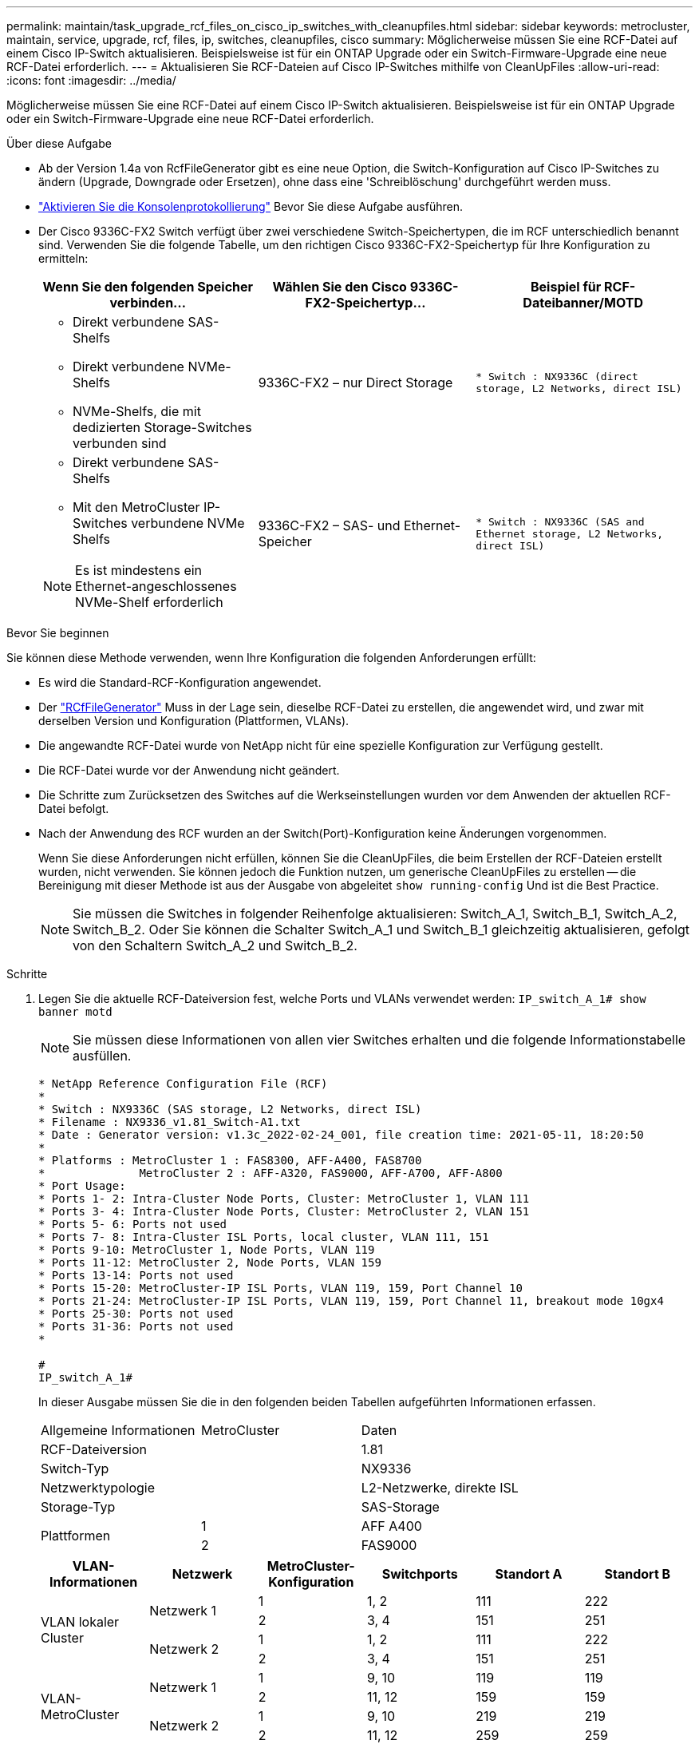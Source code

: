 ---
permalink: maintain/task_upgrade_rcf_files_on_cisco_ip_switches_with_cleanupfiles.html 
sidebar: sidebar 
keywords: metrocluster, maintain, service, upgrade, rcf, files, ip, switches, cleanupfiles, cisco 
summary: Möglicherweise müssen Sie eine RCF-Datei auf einem Cisco IP-Switch aktualisieren. Beispielsweise ist für ein ONTAP Upgrade oder ein Switch-Firmware-Upgrade eine neue RCF-Datei erforderlich. 
---
= Aktualisieren Sie RCF-Dateien auf Cisco IP-Switches mithilfe von CleanUpFiles
:allow-uri-read: 
:icons: font
:imagesdir: ../media/


[role="lead"]
Möglicherweise müssen Sie eine RCF-Datei auf einem Cisco IP-Switch aktualisieren. Beispielsweise ist für ein ONTAP Upgrade oder ein Switch-Firmware-Upgrade eine neue RCF-Datei erforderlich.

.Über diese Aufgabe
* Ab der Version 1.4a von RcfFileGenerator gibt es eine neue Option, die Switch-Konfiguration auf Cisco IP-Switches zu ändern (Upgrade, Downgrade oder Ersetzen), ohne dass eine 'Schreiblöschung' durchgeführt werden muss.
* link:enable-console-logging-before-maintenance.html["Aktivieren Sie die Konsolenprotokollierung"] Bevor Sie diese Aufgabe ausführen.


* Der Cisco 9336C-FX2 Switch verfügt über zwei verschiedene Switch-Speichertypen, die im RCF unterschiedlich benannt sind. Verwenden Sie die folgende Tabelle, um den richtigen Cisco 9336C-FX2-Speichertyp für Ihre Konfiguration zu ermitteln:
+
[cols="3*"]
|===
| Wenn Sie den folgenden Speicher verbinden... | Wählen Sie den Cisco 9336C-FX2-Speichertyp... | Beispiel für RCF-Dateibanner/MOTD 


 a| 
** Direkt verbundene SAS-Shelfs
** Direkt verbundene NVMe-Shelfs
** NVMe-Shelfs, die mit dedizierten Storage-Switches verbunden sind

 a| 
9336C-FX2 – nur Direct Storage
 a| 
`* Switch    : NX9336C (direct storage, L2 Networks, direct ISL)`



 a| 
** Direkt verbundene SAS-Shelfs
** Mit den MetroCluster IP-Switches verbundene NVMe Shelfs



NOTE: Es ist mindestens ein Ethernet-angeschlossenes NVMe-Shelf erforderlich
 a| 
9336C-FX2 – SAS- und Ethernet-Speicher
 a| 
`* Switch    : NX9336C (SAS and Ethernet storage, L2 Networks, direct ISL)`

|===


.Bevor Sie beginnen
Sie können diese Methode verwenden, wenn Ihre Konfiguration die folgenden Anforderungen erfüllt:

* Es wird die Standard-RCF-Konfiguration angewendet.
* Der https://mysupport.netapp.com/site/tools/tool-eula/rcffilegenerator["RCfFileGenerator"] Muss in der Lage sein, dieselbe RCF-Datei zu erstellen, die angewendet wird, und zwar mit derselben Version und Konfiguration (Plattformen, VLANs).
* Die angewandte RCF-Datei wurde von NetApp nicht für eine spezielle Konfiguration zur Verfügung gestellt.
* Die RCF-Datei wurde vor der Anwendung nicht geändert.
* Die Schritte zum Zurücksetzen des Switches auf die Werkseinstellungen wurden vor dem Anwenden der aktuellen RCF-Datei befolgt.
* Nach der Anwendung des RCF wurden an der Switch(Port)-Konfiguration keine Änderungen vorgenommen.
+
Wenn Sie diese Anforderungen nicht erfüllen, können Sie die CleanUpFiles, die beim Erstellen der RCF-Dateien erstellt wurden, nicht verwenden. Sie können jedoch die Funktion nutzen, um generische CleanUpFiles zu erstellen -- die Bereinigung mit dieser Methode ist aus der Ausgabe von abgeleitet `show running-config` Und ist die Best Practice.

+

NOTE: Sie müssen die Switches in folgender Reihenfolge aktualisieren: Switch_A_1, Switch_B_1, Switch_A_2, Switch_B_2. Oder Sie können die Schalter Switch_A_1 und Switch_B_1 gleichzeitig aktualisieren, gefolgt von den Schaltern Switch_A_2 und Switch_B_2.



.Schritte
. Legen Sie die aktuelle RCF-Dateiversion fest, welche Ports und VLANs verwendet werden: `IP_switch_A_1# show banner motd`
+

NOTE: Sie müssen diese Informationen von allen vier Switches erhalten und die folgende Informationstabelle ausfüllen.

+
[listing]
----
* NetApp Reference Configuration File (RCF)
*
* Switch : NX9336C (SAS storage, L2 Networks, direct ISL)
* Filename : NX9336_v1.81_Switch-A1.txt
* Date : Generator version: v1.3c_2022-02-24_001, file creation time: 2021-05-11, 18:20:50
*
* Platforms : MetroCluster 1 : FAS8300, AFF-A400, FAS8700
*              MetroCluster 2 : AFF-A320, FAS9000, AFF-A700, AFF-A800
* Port Usage:
* Ports 1- 2: Intra-Cluster Node Ports, Cluster: MetroCluster 1, VLAN 111
* Ports 3- 4: Intra-Cluster Node Ports, Cluster: MetroCluster 2, VLAN 151
* Ports 5- 6: Ports not used
* Ports 7- 8: Intra-Cluster ISL Ports, local cluster, VLAN 111, 151
* Ports 9-10: MetroCluster 1, Node Ports, VLAN 119
* Ports 11-12: MetroCluster 2, Node Ports, VLAN 159
* Ports 13-14: Ports not used
* Ports 15-20: MetroCluster-IP ISL Ports, VLAN 119, 159, Port Channel 10
* Ports 21-24: MetroCluster-IP ISL Ports, VLAN 119, 159, Port Channel 11, breakout mode 10gx4
* Ports 25-30: Ports not used
* Ports 31-36: Ports not used
*

#
IP_switch_A_1#
----
+
In dieser Ausgabe müssen Sie die in den folgenden beiden Tabellen aufgeführten Informationen erfassen.

+
|===


| Allgemeine Informationen | MetroCluster | Daten 


| RCF-Dateiversion |  | 1.81 


| Switch-Typ |  | NX9336 


| Netzwerktypologie |  | L2-Netzwerke, direkte ISL 


| Storage-Typ |  | SAS-Storage 


.2+| Plattformen | 1 | AFF A400 


| 2 | FAS9000 
|===
+
|===
| VLAN-Informationen | Netzwerk | MetroCluster-Konfiguration | Switchports | Standort A | Standort B 


.4+| VLAN lokaler Cluster .2+| Netzwerk 1 | 1 | 1, 2 | 111 | 222 


| 2 | 3, 4 | 151 | 251 


.2+| Netzwerk 2 | 1 | 1, 2 | 111 | 222 


| 2 | 3, 4 | 151 | 251 


.4+| VLAN-MetroCluster .2+| Netzwerk 1 | 1 | 9, 10 | 119 | 119 


| 2 | 11, 12 | 159 | 159 


.2+| Netzwerk 2 | 1 | 9, 10 | 219 | 219 


| 2 | 11, 12 | 259 | 259 
|===
. [[Create-RCF-files-and-CleanUpFiles-or-create-generic-CleanUp Files] Erstellen Sie die RCF-Dateien und CleanUpFiles oder erstellen Sie allgemeine CleanUpFiles für die aktuelle Konfiguration.
+
Wenn Ihre Konfiguration die in den Voraussetzungen beschriebenen Anforderungen erfüllt, wählen Sie *Option 1*. Wenn Ihre Konfiguration die in den Voraussetzungen beschriebenen Anforderungen nicht erfüllt, wählen Sie *Option 2*.

+
[role="tabbed-block"]
====
.Option 1: Erstellen Sie die RCF-Dateien und CleanUpFiles
--
Gehen Sie folgendermaßen vor, wenn die Konfiguration den Anforderungen entspricht.

.Schritte
.. Verwenden Sie den RCfFileGenerator 1.4a (oder höher), um die RCF-Dateien mit den Informationen zu erstellen, die Sie in Schritt 1 abgerufen haben. Die neue Version des RcfFileGenerators erstellt einen zusätzlichen Satz von CleanUpFiles, mit denen Sie einige Konfigurationen zurücksetzen und den Switch vorbereiten können, um eine neue RCF-Konfiguration anzuwenden.
.. Vergleichen Sie das Banner motd mit den derzeit verwendeten RCF-Dateien. Die Plattformtypen, der Switch-Typ, die Port- und die VLAN-Nutzung müssen identisch sein.
+

NOTE: Sie müssen die CleanUpFiles aus derselben Version wie die RCF-Datei und für die exakt gleiche Konfiguration verwenden. Die Verwendung von CleanUpFile funktioniert nicht und erfordert möglicherweise ein vollständiges Zurücksetzen des Switches.

+

NOTE: Die ONTAP-Version, für die die RCF-Datei erstellt wurde, ist nicht relevant. Es ist nur die RCF-Dateiversion wichtig.

+

NOTE: Die RCF-Datei (auch die gleiche Version ist) könnte weniger oder mehr Plattformen auflisten. Stellen Sie sicher, dass Ihre Plattform aufgeführt ist.



--
.Option 2: Erstellen Sie allgemeine CleanUpFiles
--
Gehen Sie folgendermaßen vor, wenn die Konfiguration nicht alle Anforderungen erfüllt.

.Schritte
.. Abrufen der Ausgabe von `show running-config` Von jedem Schalter.
.. Öffnen Sie das RcfFileGenerator-Tool und klicken Sie unten im Fenster auf 'Generic CleanUpFiles erstellen'
.. Kopieren Sie die Ausgabe, die Sie in Schritt 1 von „One“-Schalter in das obere Fenster abgerufen haben. Sie können die Standardausgabe entfernen oder belassen.
.. Klicken Sie auf „CUF-Dateien erstellen“.
.. Kopieren Sie die Ausgabe aus dem unteren Fenster in eine Textdatei (diese Datei ist die CleanUpFile).
.. Wiederholen Sie die Schritte c, d und e für alle Schalter in der Konfiguration.
+
Am Ende dieses Verfahrens sollten Sie vier Textdateien haben, eine für jeden Switch. Sie können diese Dateien auf die gleiche Weise wie die CleanUpFiles verwenden, die Sie mit Option 1 erstellen können.



--
====
. [[Create-the-New-RCF-files-for-the-New-Configuration]] Erstellen Sie die 'neuen' RCF-Dateien für die neue Konfiguration. Erstellen Sie diese Dateien auf die gleiche Weise, wie Sie die Dateien im vorherigen Schritt erstellt haben, außer wählen Sie die entsprechende ONTAP und RCF-Dateiversion.
+
Nach Abschluss dieses Schritts sollten Sie zwei Sätze RCF-Dateien haben, die jeweils aus zwölf Dateien bestehen.

. Laden Sie die Dateien auf den Bootflash herunter.
+
.. Laden Sie die CleanUpFiles herunter, die Sie in erstellt haben <<Create-RCF-files-and-CleanUpFiles-or-create-generic-CleanUpFiles,Erstellen Sie die RCF-Dateien und CleanUpFiles oder erstellen Sie allgemeine CleanUpFiles für die aktuelle Konfiguration>>
+

NOTE: Diese CleanUpFile ist für die aktuelle RCF-Datei, die angewendet wird und *NICHT* für die neue RCF, auf die Sie aktualisieren möchten.

+
Beispiel CleanUpFile für Switch-A1: `Cleanup_NX9336_v1.81_Switch-A1.txt`

.. Laden Sie die neuen RCF-Dateien herunter, die Sie in erstellt haben <<Create-the-new-RCF-files-for-the-new-configuration,Erstellen Sie die 'neuen' RCF-Dateien für die neue Konfiguration.>>
+
Beispiel für RCF-Datei für Switch-A1: `NX9336_v1.90_Switch-A1.txt`

.. Laden Sie die CleanUpFiles herunter, die Sie in erstellt haben <<Create-the-new-RCF-files-for-the-new-configuration,Erstellen Sie die 'neuen' RCF-Dateien für die neue Konfiguration.>> Dieser Schritt ist optional -- Sie können die Datei in Zukunft verwenden, um die Switch-Konfiguration zu aktualisieren. Es stimmt mit der aktuell verwendeten Konfiguration überein.
+
Beispiel CleanUpFile für Switch-A1: `Cleanup_NX9336_v1.90_Switch-A1.txt`

+

NOTE: Sie müssen die CleanUpFile für die korrekte (passende) RCF-Version verwenden. Wenn Sie eine CleanUpFile für eine andere RCF-Version oder eine andere Konfiguration verwenden, funktioniert die Bereinigung der Konfiguration möglicherweise nicht richtig.

+
Im folgenden Beispiel werden die drei Dateien auf den Bootflash kopiert:

+
[listing]
----
IP_switch_A_1# copy sftp://user@50.50.50.50/RcfFiles/NX9336-direct-SAS_v1.81_MetroCluster-IP_L2Direct_A400FAS8700_xxx_xxx_xxx_xxx/Cleanup_NX9336_v1.81_Switch-A1.txt bootflash:
IP_switch_A_1# copy sftp://user@50.50.50.50/RcfFiles/NX9336-direct-SAS_v1.90_MetroCluster-IP_L2Direct_A400FAS8700A900FAS9500_xxx_xxx_xxx_xxxNX9336_v1.90//NX9336_v1.90_Switch-A1.txt bootflash:
IP_switch_A_1# copy sftp://user@50.50.50.50/RcfFiles/NX9336-direct-SAS_v1.90_MetroCluster-IP_L2Direct_A400FAS8700A900FAS9500_xxx_xxx_xxx_xxxNX9336_v1.90//Cleanup_NX9336_v1.90_Switch-A1.txt bootflash:
----
+

NOTE: Sie werden aufgefordert, Virtual Routing und Forwarding (VRF) anzugeben.



. Übernehmen Sie die CleanUpFile- oder die allgemeine CleanUpFile-Datei.
+
Einige der Konfigurationen werden zurückgesetzt und die Switchports gehen „offline“.

+
.. Vergewissern Sie sich, dass keine ausstehenden Änderungen an der Startkonfiguration vorliegen: `show running-config diff`
+
[listing]
----
IP_switch_A_1# show running-config diff
IP_switch_A_1#
----


. Wenn Sie die Systemausgabe sehen, speichern Sie die laufende Konfiguration in die Startkonfiguration: `copy running-config startup-config`
+

NOTE: Die Systemausgabe zeigt an, dass die Startkonfiguration und die laufende Konfiguration unterschiedlich und ausstehende Änderungen sind. Wenn Sie die ausstehenden Änderungen nicht speichern, können Sie den Switch nicht erneut laden.

+
.. Anwenden der CleanUpFile:
+
[listing]
----

IP_switch_A_1# copy bootflash:Cleanup_NX9336_v1.81_Switch-A1.txt running-config

IP_switch_A_1#
----
+

NOTE: Das Skript kann eine Weile dauern, bis es zur Switch-Eingabeaufforderung zurückkehrt. Es wird keine Ausgabe erwartet.



. Zeigen Sie die laufende Konfiguration an, um zu überprüfen, ob die Konfiguration gelöscht wurde: `show running-config`
+
Die aktuelle Konfiguration sollte Folgendes zeigen:

+
** Es sind keine Klassenkarten und IP-Zugriffslisten konfiguriert
** Es wurden keine Richtlinienzuordnungen konfiguriert
** Es sind keine Service-Richtlinien konfiguriert
** Es werden keine Port-Profile konfiguriert
** Alle Ethernet-Schnittstellen (außer mgmt0 die keine Konfiguration zeigen sollten, und nur VLAN 1 sollte konfiguriert sein).
+
Wenn Sie feststellen, dass eines der oben genannten Elemente konfiguriert ist, können Sie möglicherweise keine neue RCF-Dateikonfiguration anwenden. Sie können jedoch auf die vorherige Konfiguration zurücksetzen, indem Sie den Switch *neu laden, ohne die laufende Konfiguration in die Startkonfiguration zu speichern. Der Switch verfügt über die vorherige Konfiguration.



. Wenden Sie die RCF-Datei an und stellen Sie sicher, dass die Ports online sind.
+
.. Wenden Sie die RCF-Dateien an.
+
[listing]
----
IP_switch_A_1# copy bootflash:NX9336_v1.90-X2_Switch-A1.txt running-config
----
+

NOTE: Beim Anwenden der Konfiguration werden einige Warnmeldungen angezeigt. Fehlermeldungen werden in der Regel nicht erwartet. Wenn Sie jedoch mit SSH angemeldet sind, wird möglicherweise die folgende Fehlermeldung angezeigt: `Error: Can't disable/re-enable ssh:Current user is logged in through ssh`

.. Überprüfen Sie nach der Anwendung der Konfiguration, ob die Cluster- und MetroCluster-Ports mit einem der folgenden Befehle online geschaltet werden: `show interface brief`, `show cdp neighbors`, Oder `show lldp neighbors`
+

NOTE: Wenn Sie das VLAN für den lokalen Cluster geändert haben und Sie den ersten Switch am Standort aktualisiert haben, wird der Zustand der Cluster-Zustandsüberwachung möglicherweise nicht als „stabil“ angegeben, da die VLANs der alten und der neuen Konfigurationen nicht übereinstimmen. Nach der Aktualisierung des zweiten Schalters sollte der Status wieder in den Status „gesund“ zurückkehren.

+
Wenn die Konfiguration nicht korrekt angewendet wird oder Sie die Konfiguration nicht beibehalten möchten, können Sie die vorherige Konfiguration wiederherstellen, indem Sie den Switch wieder laden *ohne* die laufende Konfiguration in die Startkonfiguration zu speichern. Der Switch verfügt über die vorherige Konfiguration.



. Speichern Sie die Konfiguration, und laden Sie den Schalter neu.
+
[listing]
----
IP_switch_A_1# copy running-config startup-config

IP_switch_A_1# reload
----

